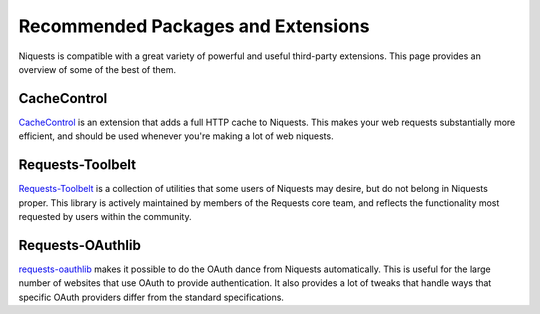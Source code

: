 .. _recommended:

Recommended Packages and Extensions
===================================

Niquests is compatible with a great variety of powerful and useful third-party extensions.
This page provides an overview of some of the best of them.

CacheControl
------------

`CacheControl`_ is an extension that adds a full HTTP cache to Niquests. This
makes your web requests substantially more efficient, and should be used
whenever you're making a lot of web niquests.

.. _CacheControl: https://cachecontrol.readthedocs.io/en/latest/

Requests-Toolbelt
-----------------

`Requests-Toolbelt`_ is a collection of utilities that some users of Niquests may desire,
but do not belong in Niquests proper. This library is actively maintained
by members of the Requests core team, and reflects the functionality most
requested by users within the community.

.. _Requests-Toolbelt: https://toolbelt.readthedocs.io/en/latest/index.html


Requests-OAuthlib
-----------------

`requests-oauthlib`_ makes it possible to do the OAuth dance from Niquests
automatically. This is useful for the large number of websites that use OAuth
to provide authentication. It also provides a lot of tweaks that handle ways
that specific OAuth providers differ from the standard specifications.

.. _requests-oauthlib: https://requests-oauthlib.readthedocs.io/en/latest/
